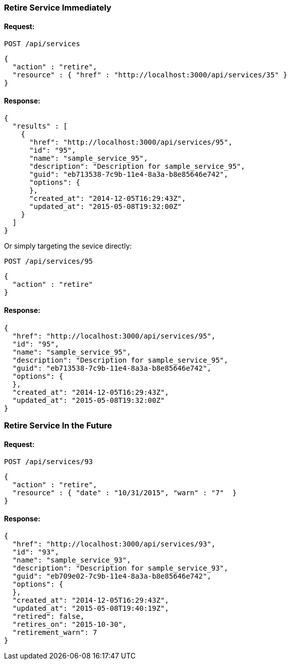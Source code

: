 
[[retire-service-immediately]]
=== Retire Service Immediately

==== Request:

----
POST /api/services
----

[source,json]
----
{
  "action" : "retire",
  "resource" : { "href" : "http://localhost:3000/api/services/35" }
}
----

==== Response:

[source,json]
----
{
  "results" : [
    {
      "href": "http://localhost:3000/api/services/95",
      "id": "95",
      "name": "sample_service_95",
      "description": "Description for sample_service_95",
      "guid": "eb713538-7c9b-11e4-8a3a-b8e85646e742",
      "options": {
      },
      "created_at": "2014-12-05T16:29:43Z",
      "updated_at": "2015-05-08T19:32:00Z"
    }
  ]
}
----

Or simply targeting the sevice directly:

----
POST /api/services/95
----

[source,json]
----
{
  "action" : "retire"
}
----

==== Response:

[source,json]
----
{
  "href": "http://localhost:3000/api/services/95",
  "id": "95",
  "name": "sample_service_95",
  "description": "Description for sample_service_95",
  "guid": "eb713538-7c9b-11e4-8a3a-b8e85646e742",
  "options": {
  },
  "created_at": "2014-12-05T16:29:43Z",
  "updated_at": "2015-05-08T19:32:00Z"
}
----

[[retire-service-in-the-future]]
=== Retire Service In the Future

==== Request:

----
POST /api/services/93
----

[source,json]
----
{
  "action" : "retire",
  "resource" : { "date" : "10/31/2015", "warn" : "7"  }
}
----

==== Response:

[source,json]
----
{
  "href": "http://localhost:3000/api/services/93",
  "id": "93",
  "name": "sample_service_93",
  "description": "Description for sample_service_93",
  "guid": "eb709e02-7c9b-11e4-8a3a-b8e85646e742",
  "options": {
  },
  "created_at": "2014-12-05T16:29:43Z",
  "updated_at": "2015-05-08T19:40:19Z",
  "retired": false,
  "retires_on": "2015-10-30",
  "retirement_warn": 7
}
----


